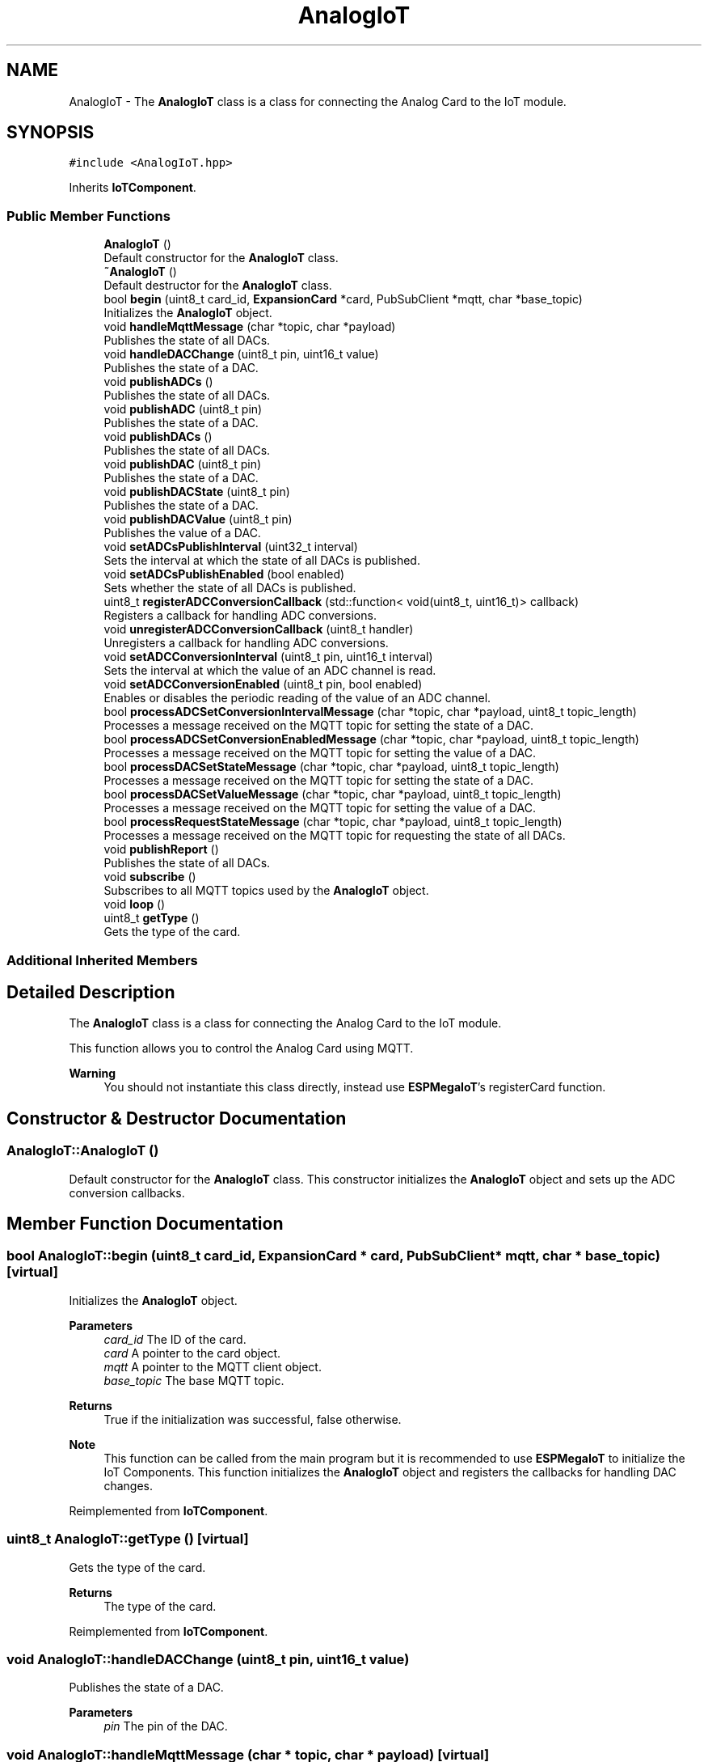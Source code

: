 .TH "AnalogIoT" 3 "Tue Jan 9 2024" "ESPMega PRO R3" \" -*- nroff -*-
.ad l
.nh
.SH NAME
AnalogIoT \- The \fBAnalogIoT\fP class is a class for connecting the Analog Card to the IoT module\&.  

.SH SYNOPSIS
.br
.PP
.PP
\fC#include <AnalogIoT\&.hpp>\fP
.PP
Inherits \fBIoTComponent\fP\&.
.SS "Public Member Functions"

.in +1c
.ti -1c
.RI "\fBAnalogIoT\fP ()"
.br
.RI "Default constructor for the \fBAnalogIoT\fP class\&. "
.ti -1c
.RI "\fB~AnalogIoT\fP ()"
.br
.RI "Default destructor for the \fBAnalogIoT\fP class\&. "
.ti -1c
.RI "bool \fBbegin\fP (uint8_t card_id, \fBExpansionCard\fP *card, PubSubClient *mqtt, char *base_topic)"
.br
.RI "Initializes the \fBAnalogIoT\fP object\&. "
.ti -1c
.RI "void \fBhandleMqttMessage\fP (char *topic, char *payload)"
.br
.RI "Publishes the state of all DACs\&. "
.ti -1c
.RI "void \fBhandleDACChange\fP (uint8_t pin, uint16_t value)"
.br
.RI "Publishes the state of a DAC\&. "
.ti -1c
.RI "void \fBpublishADCs\fP ()"
.br
.RI "Publishes the state of all DACs\&. "
.ti -1c
.RI "void \fBpublishADC\fP (uint8_t pin)"
.br
.RI "Publishes the state of a DAC\&. "
.ti -1c
.RI "void \fBpublishDACs\fP ()"
.br
.RI "Publishes the state of all DACs\&. "
.ti -1c
.RI "void \fBpublishDAC\fP (uint8_t pin)"
.br
.RI "Publishes the state of a DAC\&. "
.ti -1c
.RI "void \fBpublishDACState\fP (uint8_t pin)"
.br
.RI "Publishes the state of a DAC\&. "
.ti -1c
.RI "void \fBpublishDACValue\fP (uint8_t pin)"
.br
.RI "Publishes the value of a DAC\&. "
.ti -1c
.RI "void \fBsetADCsPublishInterval\fP (uint32_t interval)"
.br
.RI "Sets the interval at which the state of all DACs is published\&. "
.ti -1c
.RI "void \fBsetADCsPublishEnabled\fP (bool enabled)"
.br
.RI "Sets whether the state of all DACs is published\&. "
.ti -1c
.RI "uint8_t \fBregisterADCConversionCallback\fP (std::function< void(uint8_t, uint16_t)> callback)"
.br
.RI "Registers a callback for handling ADC conversions\&. "
.ti -1c
.RI "void \fBunregisterADCConversionCallback\fP (uint8_t handler)"
.br
.RI "Unregisters a callback for handling ADC conversions\&. "
.ti -1c
.RI "void \fBsetADCConversionInterval\fP (uint8_t pin, uint16_t interval)"
.br
.RI "Sets the interval at which the value of an ADC channel is read\&. "
.ti -1c
.RI "void \fBsetADCConversionEnabled\fP (uint8_t pin, bool enabled)"
.br
.RI "Enables or disables the periodic reading of the value of an ADC channel\&. "
.ti -1c
.RI "bool \fBprocessADCSetConversionIntervalMessage\fP (char *topic, char *payload, uint8_t topic_length)"
.br
.RI "Processes a message received on the MQTT topic for setting the state of a DAC\&. "
.ti -1c
.RI "bool \fBprocessADCSetConversionEnabledMessage\fP (char *topic, char *payload, uint8_t topic_length)"
.br
.RI "Processes a message received on the MQTT topic for setting the value of a DAC\&. "
.ti -1c
.RI "bool \fBprocessDACSetStateMessage\fP (char *topic, char *payload, uint8_t topic_length)"
.br
.RI "Processes a message received on the MQTT topic for setting the state of a DAC\&. "
.ti -1c
.RI "bool \fBprocessDACSetValueMessage\fP (char *topic, char *payload, uint8_t topic_length)"
.br
.RI "Processes a message received on the MQTT topic for setting the value of a DAC\&. "
.ti -1c
.RI "bool \fBprocessRequestStateMessage\fP (char *topic, char *payload, uint8_t topic_length)"
.br
.RI "Processes a message received on the MQTT topic for requesting the state of all DACs\&. "
.ti -1c
.RI "void \fBpublishReport\fP ()"
.br
.RI "Publishes the state of all DACs\&. "
.ti -1c
.RI "void \fBsubscribe\fP ()"
.br
.RI "Subscribes to all MQTT topics used by the \fBAnalogIoT\fP object\&. "
.ti -1c
.RI "void \fBloop\fP ()"
.br
.ti -1c
.RI "uint8_t \fBgetType\fP ()"
.br
.RI "Gets the type of the card\&. "
.in -1c
.SS "Additional Inherited Members"
.SH "Detailed Description"
.PP 
The \fBAnalogIoT\fP class is a class for connecting the Analog Card to the IoT module\&. 

This function allows you to control the Analog Card using MQTT\&.
.PP
\fBWarning\fP
.RS 4
You should not instantiate this class directly, instead use \fBESPMegaIoT\fP's registerCard function\&. 
.RE
.PP

.SH "Constructor & Destructor Documentation"
.PP 
.SS "AnalogIoT::AnalogIoT ()"

.PP
Default constructor for the \fBAnalogIoT\fP class\&. This constructor initializes the \fBAnalogIoT\fP object and sets up the ADC conversion callbacks\&. 
.SH "Member Function Documentation"
.PP 
.SS "bool AnalogIoT::begin (uint8_t card_id, \fBExpansionCard\fP * card, PubSubClient * mqtt, char * base_topic)\fC [virtual]\fP"

.PP
Initializes the \fBAnalogIoT\fP object\&. 
.PP
\fBParameters\fP
.RS 4
\fIcard_id\fP The ID of the card\&. 
.br
\fIcard\fP A pointer to the card object\&. 
.br
\fImqtt\fP A pointer to the MQTT client object\&. 
.br
\fIbase_topic\fP The base MQTT topic\&. 
.RE
.PP
\fBReturns\fP
.RS 4
True if the initialization was successful, false otherwise\&. 
.RE
.PP
\fBNote\fP
.RS 4
This function can be called from the main program but it is recommended to use \fBESPMegaIoT\fP to initialize the IoT Components\&. This function initializes the \fBAnalogIoT\fP object and registers the callbacks for handling DAC changes\&. 
.RE
.PP

.PP
Reimplemented from \fBIoTComponent\fP\&.
.SS "uint8_t AnalogIoT::getType ()\fC [virtual]\fP"

.PP
Gets the type of the card\&. 
.PP
\fBReturns\fP
.RS 4
The type of the card\&. 
.RE
.PP

.PP
Reimplemented from \fBIoTComponent\fP\&.
.SS "void AnalogIoT::handleDACChange (uint8_t pin, uint16_t value)"

.PP
Publishes the state of a DAC\&. 
.PP
\fBParameters\fP
.RS 4
\fIpin\fP The pin of the DAC\&. 
.RE
.PP

.SS "void AnalogIoT::handleMqttMessage (char * topic, char * payload)\fC [virtual]\fP"

.PP
Publishes the state of all DACs\&. 
.PP
\fBNote\fP
.RS 4
This function is called when a request state message is received\&. 
.RE
.PP

.PP
Reimplemented from \fBIoTComponent\fP\&.
.SS "bool AnalogIoT::processADCSetConversionEnabledMessage (char * topic, char * payload, uint8_t topic_length)"

.PP
Processes a message received on the MQTT topic for setting the value of a DAC\&. 
.PP
\fBParameters\fP
.RS 4
\fItopic\fP The topic of the message\&. 
.br
\fIpayload\fP The payload of the message\&. 
.br
\fItopic_length\fP The length of the topic\&. 
.RE
.PP
\fBNote\fP
.RS 4
This function is not meant to be called from user code\&. 
.RE
.PP
\fBReturns\fP
.RS 4
True if the message was processed, false otherwise\&. 
.RE
.PP

.SS "bool AnalogIoT::processADCSetConversionIntervalMessage (char * topic, char * payload, uint8_t topic_length)"

.PP
Processes a message received on the MQTT topic for setting the state of a DAC\&. 
.PP
\fBParameters\fP
.RS 4
\fItopic\fP The topic of the message\&. 
.br
\fIpayload\fP The payload of the message\&. 
.br
\fItopic_length\fP The length of the topic\&. 
.RE
.PP
\fBNote\fP
.RS 4
This function is not meant to be called from user code\&. 
.RE
.PP
\fBReturns\fP
.RS 4
True if the message was processed, false otherwise\&. 
.RE
.PP

.SS "bool AnalogIoT::processDACSetStateMessage (char * topic, char * payload, uint8_t topic_length)"

.PP
Processes a message received on the MQTT topic for setting the state of a DAC\&. 
.PP
\fBParameters\fP
.RS 4
\fItopic\fP The topic of the message\&. 
.br
\fIpayload\fP The payload of the message\&. 
.br
\fItopic_length\fP The length of the topic\&. 
.RE
.PP
\fBNote\fP
.RS 4
This function is not meant to be called from user code\&. 
.RE
.PP
\fBReturns\fP
.RS 4
True if the message was processed, false otherwise\&. 
.RE
.PP

.SS "bool AnalogIoT::processDACSetValueMessage (char * topic, char * payload, uint8_t topic_length)"

.PP
Processes a message received on the MQTT topic for setting the value of a DAC\&. 
.PP
\fBParameters\fP
.RS 4
\fItopic\fP The topic of the message\&. 
.br
\fIpayload\fP The payload of the message\&. 
.br
\fItopic_length\fP The length of the topic\&. 
.RE
.PP
\fBNote\fP
.RS 4
This function is not meant to be called from user code\&. 
.RE
.PP
\fBReturns\fP
.RS 4
True if the message was processed, false otherwise\&. 
.RE
.PP

.SS "bool AnalogIoT::processRequestStateMessage (char * topic, char * payload, uint8_t topic_length)"

.PP
Processes a message received on the MQTT topic for requesting the state of all DACs\&. 
.PP
\fBParameters\fP
.RS 4
\fItopic\fP The topic of the message\&. 
.br
\fIpayload\fP The payload of the message\&. 
.br
\fItopic_length\fP The length of the topic\&. 
.RE
.PP
\fBNote\fP
.RS 4
This function is not meant to be called from user code\&. 
.RE
.PP
\fBReturns\fP
.RS 4
True if the message was processed, false otherwise\&. 
.RE
.PP

.SS "void AnalogIoT::publishADC (uint8_t pin)"

.PP
Publishes the state of a DAC\&. 
.PP
\fBParameters\fP
.RS 4
\fIpin\fP The pin of the DAC\&. 
.RE
.PP

.SS "void AnalogIoT::publishDAC (uint8_t pin)"

.PP
Publishes the state of a DAC\&. 
.PP
\fBParameters\fP
.RS 4
\fIpin\fP The pin of the DAC\&. 
.RE
.PP

.SS "void AnalogIoT::publishDACState (uint8_t pin)"

.PP
Publishes the state of a DAC\&. 
.PP
\fBParameters\fP
.RS 4
\fIpin\fP The pin of the DAC\&. 
.RE
.PP

.SS "void AnalogIoT::publishDACValue (uint8_t pin)"

.PP
Publishes the value of a DAC\&. 
.PP
\fBParameters\fP
.RS 4
\fIpin\fP The pin of the DAC\&. 
.RE
.PP

.SS "uint8_t AnalogIoT::registerADCConversionCallback (std::function< void(uint8_t, uint16_t)> callback)"

.PP
Registers a callback for handling ADC conversions\&. 
.PP
\fBParameters\fP
.RS 4
\fIcallback\fP The callback function\&. 
.RE
.PP
\fBReturns\fP
.RS 4
The handler of the callback\&. 
.RE
.PP

.SS "void AnalogIoT::setADCConversionEnabled (uint8_t pin, bool enabled)"

.PP
Enables or disables the periodic reading of the value of an ADC channel\&. 
.PP
\fBParameters\fP
.RS 4
\fIpin\fP The pin of the ADC channel\&. 
.br
\fIenabled\fP True if the value of the ADC channel should be read, false otherwise\&. 
.RE
.PP

.SS "void AnalogIoT::setADCConversionInterval (uint8_t pin, uint16_t interval)"

.PP
Sets the interval at which the value of an ADC channel is read\&. 
.PP
\fBParameters\fP
.RS 4
\fIpin\fP The pin of the ADC channel\&. 
.br
\fIinterval\fP The interval in milliseconds\&. 
.RE
.PP

.SS "void AnalogIoT::setADCsPublishEnabled (bool enabled)"

.PP
Sets whether the state of all DACs is published\&. 
.PP
\fBParameters\fP
.RS 4
\fIenabled\fP True if the state of all DACs should be published, false otherwise\&. 
.RE
.PP

.SS "void AnalogIoT::setADCsPublishInterval (uint32_t interval)"

.PP
Sets the interval at which the state of all DACs is published\&. 
.PP
\fBParameters\fP
.RS 4
\fIinterval\fP The interval in milliseconds\&. 
.RE
.PP

.SS "void AnalogIoT::subscribe ()\fC [virtual]\fP"

.PP
Subscribes to all MQTT topics used by the \fBAnalogIoT\fP object\&. 
.PP
\fBNote\fP
.RS 4
This function is called when the MQTT client connects\&. 
.RE
.PP

.PP
Reimplemented from \fBIoTComponent\fP\&.
.SS "void AnalogIoT::unregisterADCConversionCallback (uint8_t handler)"

.PP
Unregisters a callback for handling ADC conversions\&. 
.PP
\fBParameters\fP
.RS 4
\fIhandler\fP The handler of the callback\&. 
.RE
.PP


.SH "Author"
.PP 
Generated automatically by Doxygen for ESPMega PRO R3 from the source code\&.
